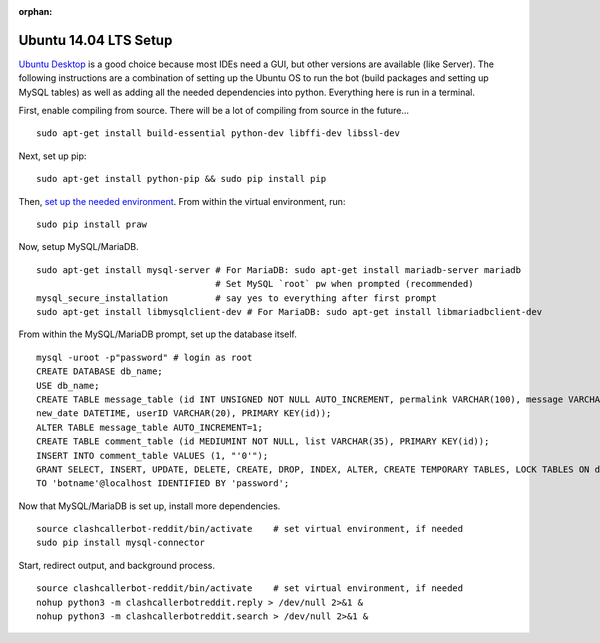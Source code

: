 :orphan:

Ubuntu 14.04 LTS Setup
======================

`Ubuntu Desktop <http://www.ubuntu.com/download>`_ is a good choice because most IDEs need a GUI, but other versions
are available (like Server). The following instructions are a combination of setting up the Ubuntu OS to run the bot
(build packages and setting up MySQL tables) as well as adding all the needed dependencies into python. Everything here
is run in a terminal.

First, enable compiling from source. There will be a lot of compiling from source in the future... ::

    sudo apt-get install build-essential python-dev libffi-dev libssl-dev

Next, set up pip::

    sudo apt-get install python-pip && sudo pip install pip

Then, `set up the needed environment
<http://python-guide-pt-br.readthedocs.io/en/latest/dev/virtualenvs/>`_. From within the virtual environment, run::

    sudo pip install praw

Now, setup MySQL/MariaDB. ::

    sudo apt-get install mysql-server # For MariaDB: sudo apt-get install mariadb-server mariadb
                                      # Set MySQL `root` pw when prompted (recommended)
    mysql_secure_installation         # say yes to everything after first prompt
    sudo apt-get install libmysqlclient-dev # For MariaDB: sudo apt-get install libmariadbclient-dev

From within the MySQL/MariaDB prompt, set up the database itself. ::

    mysql -uroot -p"password" # login as root
    CREATE DATABASE db_name;
    USE db_name;
    CREATE TABLE message_table (id INT UNSIGNED NOT NULL AUTO_INCREMENT, permalink VARCHAR(100), message VARCHAR(100),
    new_date DATETIME, userID VARCHAR(20), PRIMARY KEY(id));
    ALTER TABLE message_table AUTO_INCREMENT=1;
    CREATE TABLE comment_table (id MEDIUMINT NOT NULL, list VARCHAR(35), PRIMARY KEY(id));
    INSERT INTO comment_table VALUES (1, "'0'");
    GRANT SELECT, INSERT, UPDATE, DELETE, CREATE, DROP, INDEX, ALTER, CREATE TEMPORARY TABLES, LOCK TABLES ON db_name.*
    TO 'botname'@localhost IDENTIFIED BY 'password';

Now that MySQL/MariaDB is set up, install more dependencies. ::

    source clashcallerbot-reddit/bin/activate    # set virtual environment, if needed
    sudo pip install mysql-connector

Start, redirect output, and background process. ::

    source clashcallerbot-reddit/bin/activate    # set virtual environment, if needed
    nohup python3 -m clashcallerbotreddit.reply > /dev/null 2>&1 &
    nohup python3 -m clashcallerbotreddit.search > /dev/null 2>&1 &

